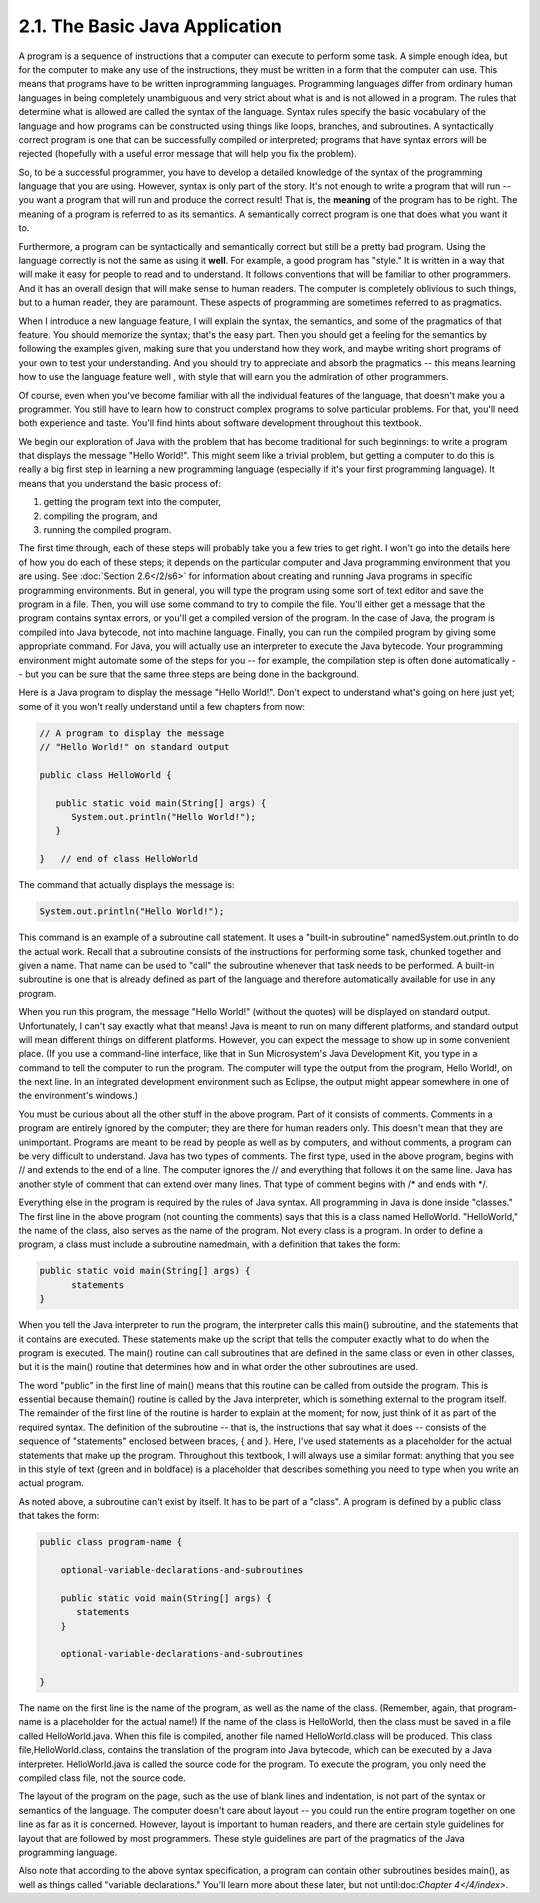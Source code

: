 
2.1. The Basic Java Application
-------------------------------



A program is a sequence of instructions that a computer can execute to
perform some task. A simple enough idea, but for the computer to make
any use of the instructions, they must be written in a form that the
computer can use. This means that programs have to be written
inprogramming languages. Programming languages differ from ordinary
human languages in being completely unambiguous and very strict about
what is and is not allowed in a program. The rules that determine what
is allowed are called the syntax of the language. Syntax rules specify
the basic vocabulary of the language and how programs can be
constructed using things like loops, branches, and subroutines. A
syntactically correct program is one that can be successfully compiled
or interpreted; programs that have syntax errors will be rejected
(hopefully with a useful error message that will help you fix the
problem).

So, to be a successful programmer, you have to develop a detailed
knowledge of the syntax of the programming language that you are
using. However, syntax is only part of the story. It's not enough to
write a program that will run -- you want a program that will run and
produce the correct result! That is, the **meaning** of the program
has to be right. The meaning of a program is referred to as its
semantics. A semantically correct program is one that does what you
want it to.

Furthermore, a program can be syntactically and semantically correct
but still be a pretty bad program. Using the language correctly is not
the same as using it **well**. For example, a good program has
"style." It is written in a way that will make it easy for people to
read and to understand. It follows conventions that will be familiar
to other programmers. And it has an overall design that will make
sense to human readers. The computer is completely oblivious to such
things, but to a human reader, they are paramount. These aspects of
programming are sometimes referred to as pragmatics.

When I introduce a new language feature, I will explain the syntax,
the semantics, and some of the pragmatics of that feature. You should
memorize the syntax; that's the easy part. Then you should get a
feeling for the semantics by following the examples given, making sure
that you understand how they work, and maybe writing short programs of
your own to test your understanding. And you should try to appreciate
and absorb the pragmatics -- this means learning how to use the
language feature well , with style that will earn you the admiration
of other programmers.

Of course, even when you've become familiar with all the individual
features of the language, that doesn't make you a programmer. You
still have to learn how to construct complex programs to solve
particular problems. For that, you'll need both experience and taste.
You'll find hints about software development throughout this textbook.




We begin our exploration of Java with the problem that has become
traditional for such beginnings: to write a program that displays the
message "Hello World!". This might seem like a trivial problem, but
getting a computer to do this is really a big first step in learning a
new programming language (especially if it's your first programming
language). It means that you understand the basic process of:


#. getting the program text into the computer,
#. compiling the program, and
#. running the compiled program.


The first time through, each of these steps will probably take you a
few tries to get right. I won't go into the details here of how you do
each of these steps; it depends on the particular computer and Java
programming environment that you are using. See :doc:`Section 2.6</2/s6>` for
information about creating and running Java programs in specific
programming environments. But in general, you will type the program
using some sort of text editor and save the program in a file. Then,
you will use some command to try to compile the file. You'll either
get a message that the program contains syntax errors, or you'll get a
compiled version of the program. In the case of Java, the program is
compiled into Java bytecode, not into machine language. Finally, you
can run the compiled program by giving some appropriate command. For
Java, you will actually use an interpreter to execute the Java
bytecode. Your programming environment might automate some of the
steps for you -- for example, the compilation step is often done
automatically -- but you can be sure that the same three steps are
being done in the background.

Here is a Java program to display the message "Hello World!". Don't
expect to understand what's going on here just yet; some of it you
won't really understand until a few chapters from now:


.. code-block:: java

    // A program to display the message
    // "Hello World!" on standard output
    
    public class HelloWorld {
     
       public static void main(String[] args) {
          System.out.println("Hello World!");
       }
          
    }   // end of class HelloWorld


The command that actually displays the message is:


.. code-block:: java

    System.out.println("Hello World!");


This command is an example of a subroutine call statement. It uses a
"built-in subroutine" namedSystem.out.println to do the actual work.
Recall that a subroutine consists of the instructions for performing
some task, chunked together and given a name. That name can be used to
"call" the subroutine whenever that task needs to be performed. A
built-in subroutine is one that is already defined as part of the
language and therefore automatically available for use in any program.

When you run this program, the message "Hello World!" (without the
quotes) will be displayed on standard output. Unfortunately, I can't
say exactly what that means! Java is meant to run on many different
platforms, and standard output will mean different things on different
platforms. However, you can expect the message to show up in some
convenient place. (If you use a command-line interface, like that in
Sun Microsystem's Java Development Kit, you type in a command to tell
the computer to run the program. The computer will type the output
from the program, Hello World!, on the next line. In an integrated
development environment such as Eclipse, the output might appear
somewhere in one of the environment's windows.)

You must be curious about all the other stuff in the above program.
Part of it consists of comments. Comments in a program are entirely
ignored by the computer; they are there for human readers only. This
doesn't mean that they are unimportant. Programs are meant to be read
by people as well as by computers, and without comments, a program can
be very difficult to understand. Java has two types of comments. The
first type, used in the above program, begins with // and extends to
the end of a line. The computer ignores the // and everything that
follows it on the same line. Java has another style of comment that
can extend over many lines. That type of comment begins with /* and
ends with */.

Everything else in the program is required by the rules of Java
syntax. All programming in Java is done inside "classes." The first
line in the above program (not counting the comments) says that this
is a class named HelloWorld. "HelloWorld," the name of the class, also
serves as the name of the program. Not every class is a program. In
order to define a program, a class must include a subroutine
namedmain, with a definition that takes the form:


.. code-block:: java

    public static void main(String[] args) {
          statements
    }


When you tell the Java interpreter to run the program, the interpreter
calls this main() subroutine, and the statements that it contains are
executed. These statements make up the script that tells the computer
exactly what to do when the program is executed. The main() routine
can call subroutines that are defined in the same class or even in
other classes, but it is the main() routine that determines how and in
what order the other subroutines are used.

The word "public" in the first line of main() means that this routine
can be called from outside the program. This is essential because
themain() routine is called by the Java interpreter, which is
something external to the program itself. The remainder of the first
line of the routine is harder to explain at the moment; for now, just
think of it as part of the required syntax. The definition of the
subroutine -- that is, the instructions that say what it does --
consists of the sequence of "statements" enclosed between braces, {
and }. Here, I've used statements as a placeholder for the actual
statements that make up the program. Throughout this textbook, I will
always use a similar format: anything that you see in this style of
text (green and in boldface) is a placeholder that describes something
you need to type when you write an actual program.

As noted above, a subroutine can't exist by itself. It has to be part
of a "class". A program is defined by a public class that takes the
form:


.. code-block:: java

    public class program-name {
    
        optional-variable-declarations-and-subroutines
        
        public static void main(String[] args) {
           statements
        }
        
        optional-variable-declarations-and-subroutines
    
    }


The name on the first line is the name of the program, as well as the
name of the class. (Remember, again, that program-name is a
placeholder for the actual name!) If the name of the class is
HelloWorld, then the class must be saved in a file called
HelloWorld.java. When this file is compiled, another file named
HelloWorld.class will be produced. This class file,HelloWorld.class,
contains the translation of the program into Java bytecode, which can
be executed by a Java interpreter. HelloWorld.java is called the
source code for the program. To execute the program, you only need the
compiled class file, not the source code.

The layout of the program on the page, such as the use of blank lines
and indentation, is not part of the syntax or semantics of the
language. The computer doesn't care about layout -- you could run the
entire program together on one line as far as it is concerned.
However, layout is important to human readers, and there are certain
style guidelines for layout that are followed by most programmers.
These style guidelines are part of the pragmatics of the Java
programming language.

Also note that according to the above syntax specification, a program
can contain other subroutines besides main(), as well as things called
"variable declarations." You'll learn more about these later, but not
until:doc:`Chapter 4</4/index>`.



